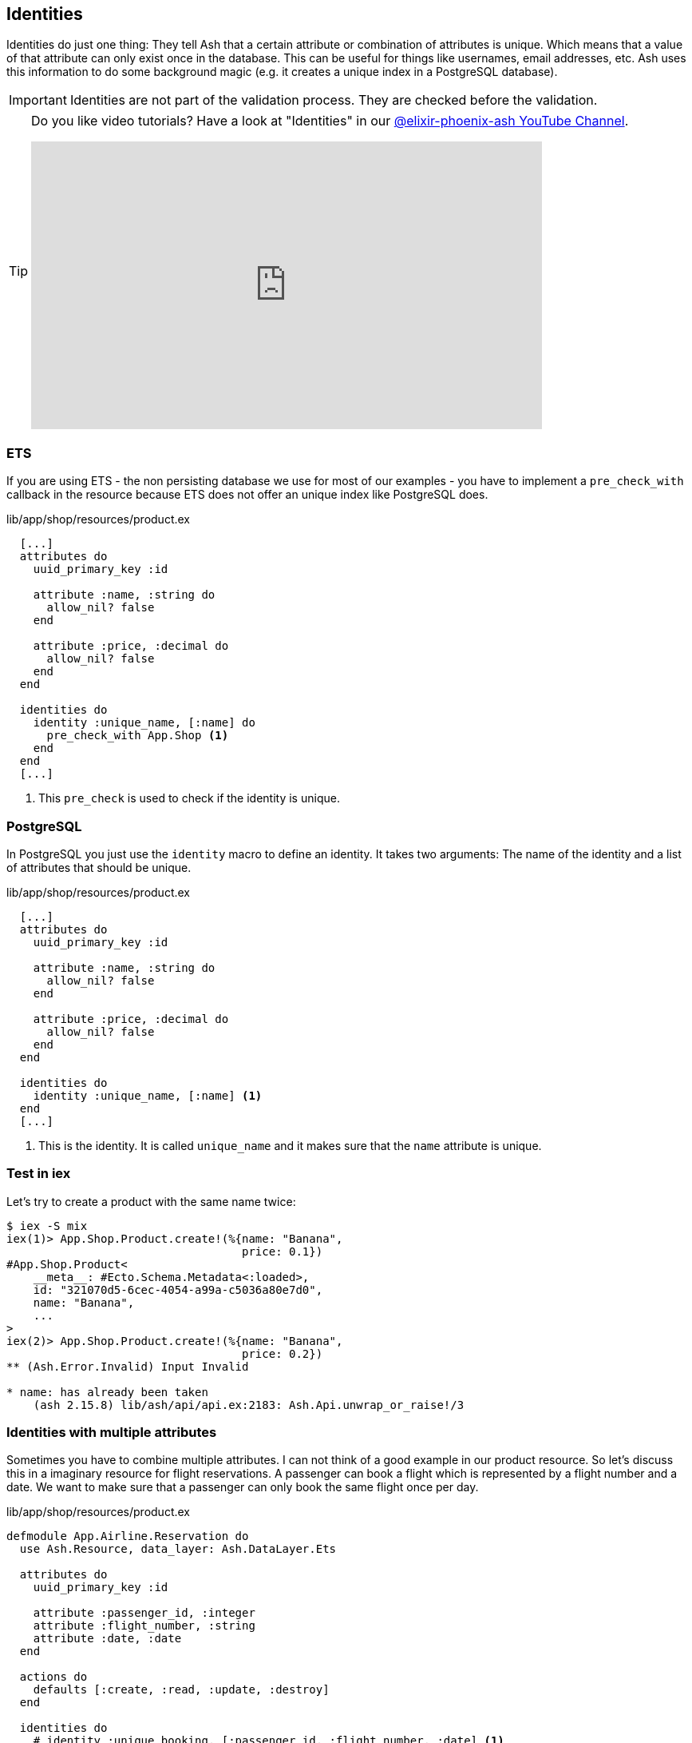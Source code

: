 [[ash-identities]]
## Identities

Identities do just one thing: They tell Ash that a certain attribute or
combination of attributes is unique. Which means that a value of that attribute
can only exist once in the database. This can be useful for things like usernames,
email addresses, etc. Ash uses this information to do some background magic
(e.g. it creates a unique index in a PostgreSQL database).

IMPORTANT: Identities are not part of the validation process. They are checked
before the validation.

[TIP]
====
Do you like video tutorials? Have a look at
"Identities" in our
https://www.youtube.com/@elixir-phoenix-ash[@elixir-phoenix-ash YouTube Channel].

video::u35x8mZC_ew[youtube,width=640,height=360]
====

### ETS

If you are using ETS - the non persisting database we use for most of our examples -
you have to implement a `pre_check_with` callback in the resource because ETS
does not offer an unique index like PostgreSQL does.

[source,elixir,title='lib/app/shop/resources/product.ex']
----
  [...]
  attributes do
    uuid_primary_key :id

    attribute :name, :string do
      allow_nil? false
    end

    attribute :price, :decimal do
      allow_nil? false
    end
  end

  identities do
    identity :unique_name, [:name] do
      pre_check_with App.Shop <1>
    end
  end
  [...]
----

<1> This `pre_check` is used to check if the identity is unique.

### PostgreSQL

In PostgreSQL you just use the `identity` macro to define an identity. It takes
two arguments: The name of the identity and a list of attributes that should be
unique.

[source,elixir,title='lib/app/shop/resources/product.ex']
----
  [...]
  attributes do
    uuid_primary_key :id

    attribute :name, :string do
      allow_nil? false
    end

    attribute :price, :decimal do
      allow_nil? false
    end
  end

  identities do
    identity :unique_name, [:name] <1>
  end
  [...]
----

<1> This is the identity. It is called `unique_name` and it makes sure that the
`name` attribute is unique.

### Test in iex

Let's try to create a product with the same name twice:

```elixir
$ iex -S mix
iex(1)> App.Shop.Product.create!(%{name: "Banana",
                                   price: 0.1})
#App.Shop.Product<
    __meta__: #Ecto.Schema.Metadata<:loaded>,
    id: "321070d5-6cec-4054-a99a-c5036a80e7d0",
    name: "Banana",
    ...
>
iex(2)> App.Shop.Product.create!(%{name: "Banana",
                                   price: 0.2})
** (Ash.Error.Invalid) Input Invalid

* name: has already been taken
    (ash 2.15.8) lib/ash/api/api.ex:2183: Ash.Api.unwrap_or_raise!/3
```

### Identities with multiple attributes

Sometimes you have to combine multiple attributes. I can not think of a good example
in our product resource. So let's discuss this in a imaginary resource
for flight reservations. A passenger can book a flight which is represented by
a flight number and a date. We want to make sure that a passenger can only book
the same flight once per day.

[source,elixir,title='lib/app/shop/resources/product.ex']
----
defmodule App.Airline.Reservation do
  use Ash.Resource, data_layer: Ash.DataLayer.Ets

  attributes do
    uuid_primary_key :id

    attribute :passenger_id, :integer
    attribute :flight_number, :string
    attribute :date, :date
  end

  actions do
    defaults [:create, :read, :update, :destroy]
  end

  identities do
    # identity :unique_booking, [:passenger_id, :flight_number, :date] <1>

    identity :unique_booking, [:passenger_id, :flight_number, :date] do
      pre_check_with App.Airline
    end
  end

  code_interface do
    define_for App.Airline
    define :create
    define :read
    define :by_id, get_by: [:id], action: :read
    define :update
    define :destroy
  end
end
----

<1> This would be the PostgreSQL version.

### Case Insensitive Identities

Sometimes you want to make sure that an attribute is unique but you don't want
to care about the case. For example you want to make sure that an email address
is unique but you don't want to care about the case.

In those cases you can use the https://hexdocs.pm/ash/Ash.Type.CiString.html[:ci_string type].
It is a string that is stored in the database as a string but it is compared
case insensitive.

[source,elixir,title='lib/app/shop/resources/customer.ex']
----
  [...]
  attributes do
    uuid_primary_key :id

    attribute :name, :string do
      allow_nil? false
    end

    attribute :email, :ci_string do
      allow_nil? false
    end
  end

  identities do
    # identity :unique_email, [:email] <1>

    identity :unique_email, [:email] do
      pre_check_with App.Shop
    end
  end
  [...]
----

<1> Use this version for PostgreSQL.

[IMPORTANT]
====
PostgreSQL users have to add the `citext` extension. See the
https://hexdocs.pm/ash_postgres/AshPostgres.Repo.html[AshPostgres.Repo behaviour].

[source,elixir,title='lib/app/repo.ex']
----
defmodule App.Repo do
  use AshPostgres.Repo, otp_app: :app

  def installed_extensions do
    ["citext"]
  end
end
----

====
